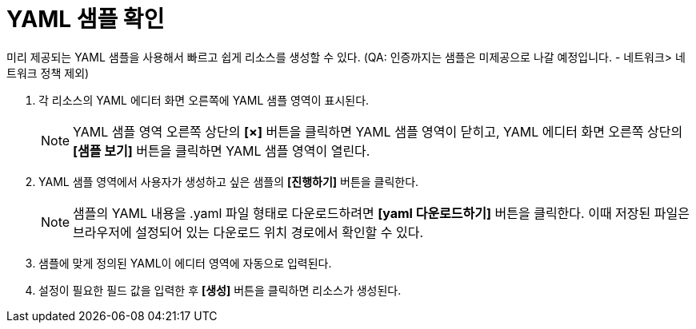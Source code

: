 = YAML 샘플 확인

미리 제공되는 YAML 샘플을 사용해서 빠르고 쉽게 리소스를 생성할 수 있다.
(QA: 인증까지는 샘플은 미제공으로 나갈 예정입니다. - 네트워크> 네트워크 정책 제외) 

. 각 리소스의 YAML 에디터 화면 오른쪽에 YAML 샘플 영역이 표시된다.
+
NOTE: YAML 샘플 영역 오른쪽 상단의 *[×]* 버튼을 클릭하면 YAML 샘플 영역이 닫히고, YAML 에디터 화면 오른쪽 상단의 *[샘플 보기]* 버튼을 클릭하면 YAML 샘플 영역이 열린다.

. YAML 샘플 영역에서 사용자가 생성하고 싶은 샘플의 *[진행하기]* 버튼을 클릭한다.
+
NOTE: 샘플의 YAML 내용을 .yaml 파일 형태로 다운로드하려면 *[yaml 다운로드하기]* 버튼을 클릭한다. 이때 저장된 파일은 브라우저에 설정되어 있는 다운로드 위치 경로에서 확인할 수 있다.
. 샘플에 맞게 정의된 YAML이 에디터 영역에 자동으로 입력된다.
. 설정이 필요한 필드 값을 입력한 후 *[생성]* 버튼을 클릭하면 리소스가 생성된다.
